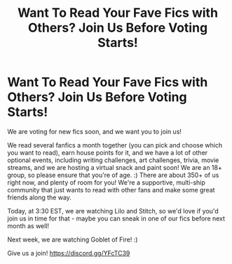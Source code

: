 #+TITLE: Want To Read Your Fave Fics with Others? Join Us Before Voting Starts!

* Want To Read Your Fave Fics with Others? Join Us Before Voting Starts!
:PROPERTIES:
:Author: jsp1073
:Score: 11
:DateUnix: 1603532676.0
:DateShort: 2020-Oct-24
:FlairText: Self-Promotion
:END:
We are voting for new fics soon, and we want you to join us!

We read several fanfics a month together (you can pick and choose which you want to read), earn house points for it, and we have a lot of other optional events, including writing challenges, art challenges, trivia, movie streams, and we are hosting a virtual snack and paint soon! We are an 18+ group, so please ensure that you're of age. :) There are about 350+ of us right now, and plenty of room for you! We're a supportive, multi-ship community that just wants to read with other fans and make some great friends along the way.

Today, at 3:30 EST, we are watching Lilo and Stitch, so we'd love if you'd join us in time for that - maybe you can sneak in one of our fics before next month as well!

Next week, we are watching Goblet of Fire! :)

Give us a join! [[https://discord.gg/YFcTC39]]


